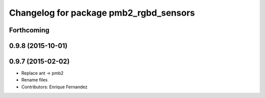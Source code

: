 ^^^^^^^^^^^^^^^^^^^^^^^^^^^^^^^^^^^^^^^
Changelog for package pmb2_rgbd_sensors
^^^^^^^^^^^^^^^^^^^^^^^^^^^^^^^^^^^^^^^

Forthcoming
-----------

0.9.8 (2015-10-01)
------------------

0.9.7 (2015-02-02)
------------------
* Replace ant -> pmb2
* Rename files
* Contributors: Enrique Fernandez
